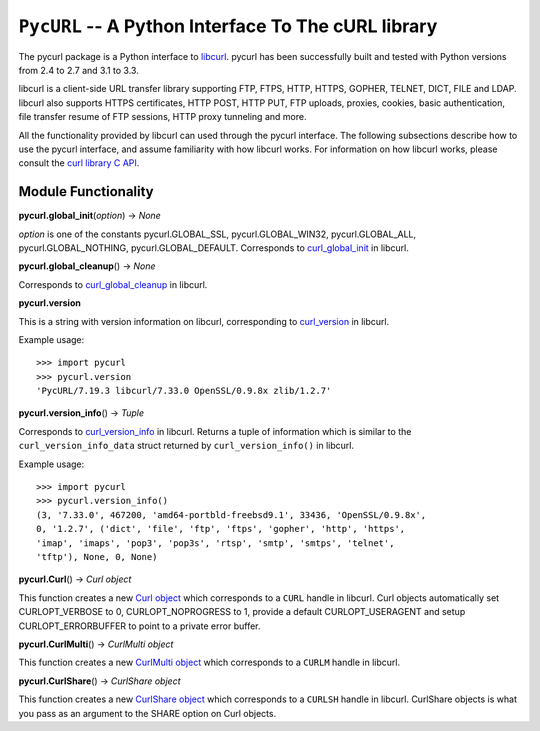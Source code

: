 ``PycURL`` -- A Python Interface To The cURL library
====================================================

The pycurl package is a Python interface to `libcurl`_.
pycurl has been successfully built and
tested with Python versions from 2.4 to 2.7 and 3.1 to 3.3.

libcurl is a client-side URL transfer library supporting FTP, FTPS, HTTP,
HTTPS, GOPHER, TELNET, DICT, FILE and LDAP. libcurl also supports HTTPS
certificates, HTTP POST, HTTP PUT, FTP uploads, proxies, cookies, basic
authentication, file transfer resume of FTP sessions, HTTP proxy tunneling
and more.

All the functionality provided by libcurl can used through the pycurl
interface. The following subsections describe how to use the pycurl
interface, and assume familiarity with how libcurl works. For information on
how libcurl works, please consult the `curl library C API`_.

Module Functionality
--------------------

**pycurl.global_init**\ (*option*) -> *None*

*option* is one of the constants pycurl.GLOBAL_SSL, pycurl.GLOBAL_WIN32,
pycurl.GLOBAL_ALL, pycurl.GLOBAL_NOTHING, pycurl.GLOBAL_DEFAULT. Corresponds
to `curl_global_init`_ in libcurl.

**pycurl.global_cleanup**\ () -> *None*

Corresponds to `curl_global_cleanup`_ in libcurl.

**pycurl.version**

This is a string with version information on libcurl, corresponding to
`curl_version`_ in libcurl.

Example usage:

::

    >>> import pycurl
    >>> pycurl.version
    'PycURL/7.19.3 libcurl/7.33.0 OpenSSL/0.9.8x zlib/1.2.7'

**pycurl.version_info**\ () -> *Tuple*

Corresponds to `curl_version_info`_ in libcurl. Returns a tuple of
information which is similar to the ``curl_version_info_data`` struct
returned by ``curl_version_info()`` in libcurl.

Example usage:

::

    >>> import pycurl
    >>> pycurl.version_info()
    (3, '7.33.0', 467200, 'amd64-portbld-freebsd9.1', 33436, 'OpenSSL/0.9.8x',
    0, '1.2.7', ('dict', 'file', 'ftp', 'ftps', 'gopher', 'http', 'https',
    'imap', 'imaps', 'pop3', 'pop3s', 'rtsp', 'smtp', 'smtps', 'telnet',
    'tftp'), None, 0, None)

**pycurl.Curl**\ () -> *Curl object*

This function creates a new `Curl object`_ which corresponds to a ``CURL``
handle in libcurl. Curl objects automatically set CURLOPT_VERBOSE to 0,
CURLOPT_NOPROGRESS to 1, provide a default CURLOPT_USERAGENT and setup
CURLOPT_ERRORBUFFER to point to a private error buffer.

**pycurl.CurlMulti**\ () -> *CurlMulti object*

This function creates a new `CurlMulti object`_ which corresponds to a
``CURLM`` handle in libcurl.

**pycurl.CurlShare**\ () -> *CurlShare object*

This function creates a new `CurlShare object`_ which corresponds to a
``CURLSH`` handle in libcurl. CurlShare objects is what you pass as an
argument to the SHARE option on Curl objects.


.. _libcurl: http://curl.haxx.se/libcurl/
.. _curl library C API: http://curl.haxx.se/libcurl/c/
.. _curl_global_init: http://curl.haxx.se/libcurl/c/curl_global_init.html
.. _curl_global_cleanup: http://curl.haxx.se/libcurl/c/curl_global_cleanup.html
.. _curl_version: http://curl.haxx.se/libcurl/c/curl_version.html
.. _curl_version_info: http://curl.haxx.se/libcurl/c/curl_version_info.html
.. _Curl object: curlobject.html
.. _CurlMulti object: curlmultiobject.html
.. _CurlShare object: curlshareobject.html
